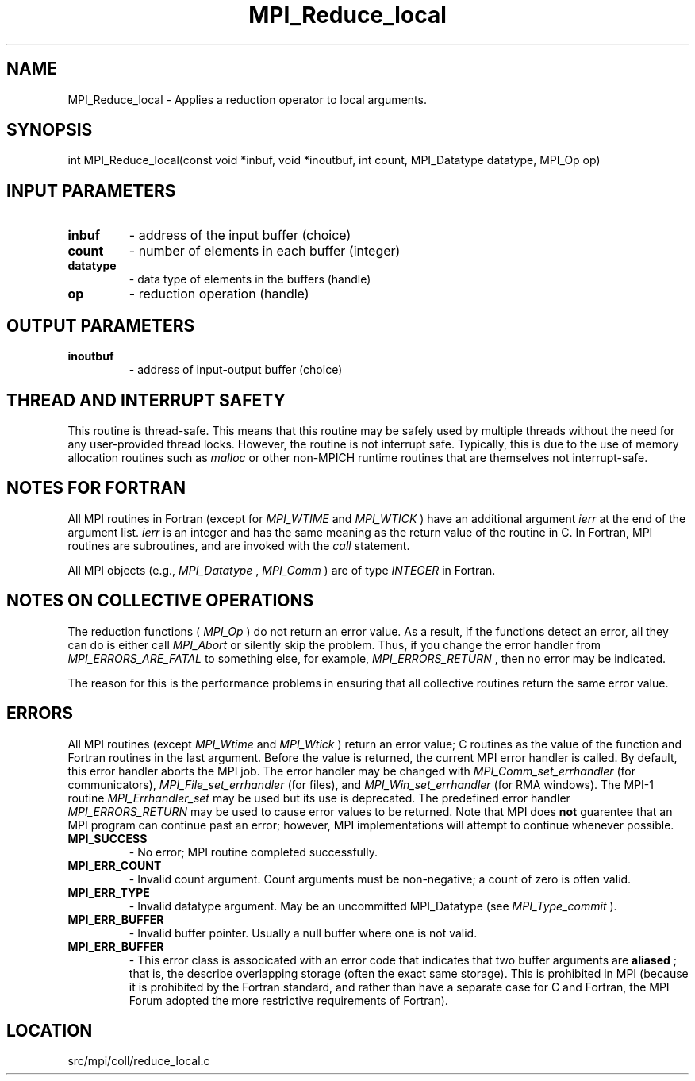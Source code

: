 .TH MPI_Reduce_local 3 "4/24/2013" " " "MPI"
.SH NAME
MPI_Reduce_local \-  Applies a reduction operator to local arguments. 
.SH SYNOPSIS
.nf
int MPI_Reduce_local(const void *inbuf, void *inoutbuf, int count, MPI_Datatype datatype, MPI_Op op)
.fi
.SH INPUT PARAMETERS
.PD 0
.TP
.B inbuf 
- address of the input buffer (choice)
.PD 1
.PD 0
.TP
.B count 
- number of elements in each buffer (integer)
.PD 1
.PD 0
.TP
.B datatype 
- data type of elements in the buffers (handle)
.PD 1
.PD 0
.TP
.B op 
- reduction operation (handle)
.PD 1

.SH OUTPUT PARAMETERS
.PD 0
.TP
.B inoutbuf 
- address of input-output buffer (choice)
.PD 1

.SH THREAD AND INTERRUPT SAFETY

This routine is thread-safe.  This means that this routine may be
safely used by multiple threads without the need for any user-provided
thread locks.  However, the routine is not interrupt safe.  Typically,
this is due to the use of memory allocation routines such as 
.I malloc
or other non-MPICH runtime routines that are themselves not interrupt-safe.

.SH NOTES FOR FORTRAN
All MPI routines in Fortran (except for 
.I MPI_WTIME
and 
.I MPI_WTICK
) have
an additional argument 
.I ierr
at the end of the argument list.  
.I ierr
is an integer and has the same meaning as the return value of the routine
in C.  In Fortran, MPI routines are subroutines, and are invoked with the
.I call
statement.

All MPI objects (e.g., 
.I MPI_Datatype
, 
.I MPI_Comm
) are of type 
.I INTEGER
in Fortran.

.SH NOTES ON COLLECTIVE OPERATIONS

The reduction functions (
.I MPI_Op
) do not return an error value.  As a result,
if the functions detect an error, all they can do is either call 
.I MPI_Abort
or silently skip the problem.  Thus, if you change the error handler from
.I MPI_ERRORS_ARE_FATAL
to something else, for example, 
.I MPI_ERRORS_RETURN
,
then no error may be indicated.

The reason for this is the performance problems in ensuring that
all collective routines return the same error value.

.SH ERRORS

All MPI routines (except 
.I MPI_Wtime
and 
.I MPI_Wtick
) return an error value;
C routines as the value of the function and Fortran routines in the last
argument.  Before the value is returned, the current MPI error handler is
called.  By default, this error handler aborts the MPI job.  The error handler
may be changed with 
.I MPI_Comm_set_errhandler
(for communicators),
.I MPI_File_set_errhandler
(for files), and 
.I MPI_Win_set_errhandler
(for
RMA windows).  The MPI-1 routine 
.I MPI_Errhandler_set
may be used but
its use is deprecated.  The predefined error handler
.I MPI_ERRORS_RETURN
may be used to cause error values to be returned.
Note that MPI does 
.B not
guarentee that an MPI program can continue past
an error; however, MPI implementations will attempt to continue whenever
possible.

.PD 0
.TP
.B MPI_SUCCESS 
- No error; MPI routine completed successfully.
.PD 1
.PD 0
.TP
.B MPI_ERR_COUNT 
- Invalid count argument.  Count arguments must be 
non-negative; a count of zero is often valid.
.PD 1
.PD 0
.TP
.B MPI_ERR_TYPE 
- Invalid datatype argument.  May be an uncommitted 
MPI_Datatype (see 
.I MPI_Type_commit
).
.PD 1
.PD 0
.TP
.B MPI_ERR_BUFFER 
- Invalid buffer pointer.  Usually a null buffer where
one is not valid.
.PD 1
.PD 0
.TP
.B MPI_ERR_BUFFER 
- This error class is associcated with an error code that
indicates that two buffer arguments are 
.B aliased
; that is, the 
describe overlapping storage (often the exact same storage).  This
is prohibited in MPI (because it is prohibited by the Fortran 
standard, and rather than have a separate case for C and Fortran, the
MPI Forum adopted the more restrictive requirements of Fortran).
.PD 1
.SH LOCATION
src/mpi/coll/reduce_local.c
